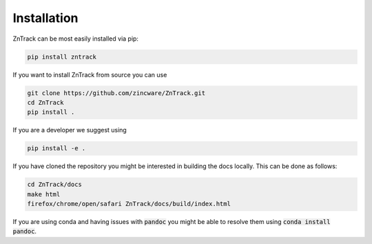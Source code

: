 Installation
============

ZnTrack can be most easily installed via pip:

.. code-block:: bash

    pip install zntrack

If you want to install ZnTrack from source you can use

.. code-block:: bash

    git clone https://github.com/zincware/ZnTrack.git
    cd ZnTrack
    pip install .

If you are a developer we suggest using

.. code-block:: bash

    pip install -e .

If you have cloned the repository you might be interested in building the docs
locally.
This can be done as follows:

.. code-block:: bash

    cd ZnTrack/docs
    make html
    firefox/chrome/open/safari ZnTrack/docs/build/index.html

If you are using conda and having issues with :code:`pandoc` you might be able to
resolve them using :code:`conda install pandoc`.